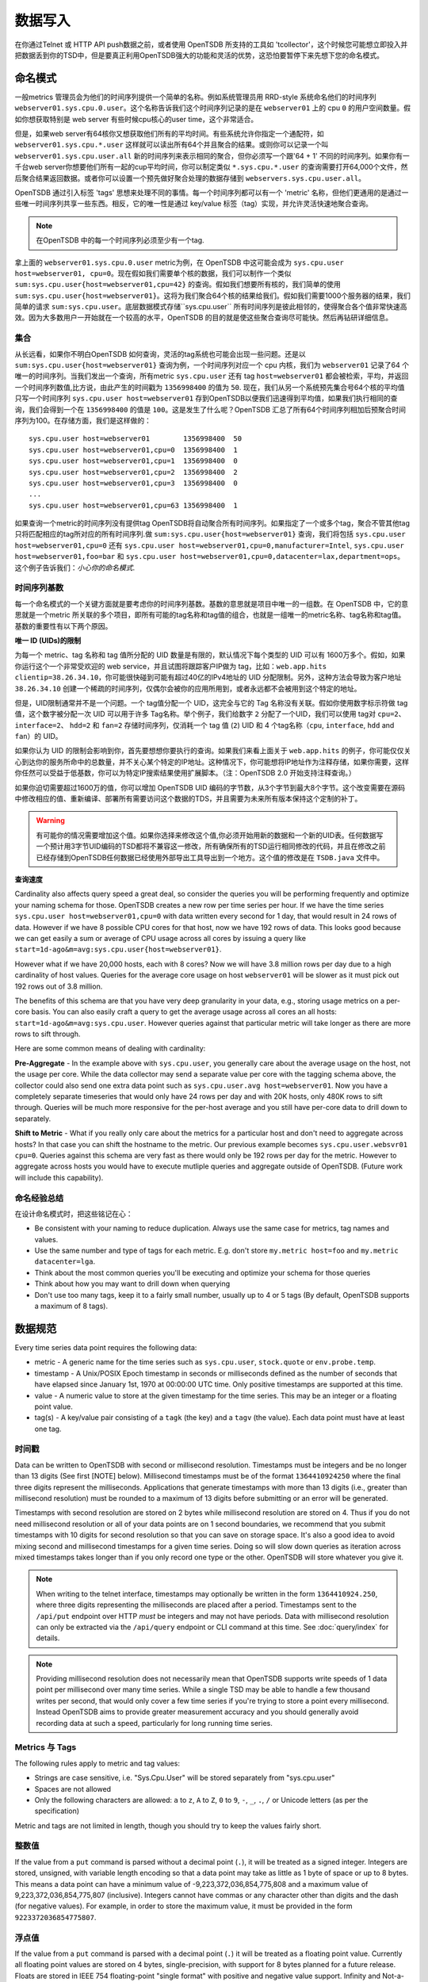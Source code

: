 数据写入
============

在你通过Telnet 或 HTTP API push数据之前，或者使用 OpenTSDB 所支持的工具如 'tcollector'，这个时候您可能想立即投入并把数据丢到你的TSD中，但是要真正利用OpenTSDB强大的功能和灵活的优势，这恐怕要暂停下来先想下您的命名模式。

命名模式
^^^^^^^^^^^^^

一般metrics 管理员会为他们的时间序列提供一个简单的名称。例如系统管理员用 RRD-style 系统命名他们的时间序列 ``webserver01.sys.cpu.0.user``。这个名称告诉我们这个时间序列记录的是在 ``webserver01`` 上的 cpu ``0`` 的用户空间数量。假如你想获取特别是 web server 有些时候cpu核心的user time，这个非常适合。

但是，如果web server有64核你又想获取他们所有的平均时间。有些系统允许你指定一个通配符，如 ``webserver01.sys.cpu.*.user`` 这样就可以读出所有64个并且聚合的结果。或则你可以记录一个叫 ``webserver01.sys.cpu.user.all`` 新的时间序列来表示相同的聚合，但你必须写一个跟'64 + 1' 不同的时间序列。如果你有一千台web server你想要他们所有一起的cup平均时间，你可以制定类似 ``*.sys.cpu.*.user`` 的查询需要打开64,000个文件，然后聚合结果返回数据。或者你可以设置一个预先做好聚合处理的数据存储到 ``webservers.sys.cpu.user.all``。

OpenTSDB 通过引入标签 'tags' 思想来处理不同的事情。每一个时间序列都可以有一个 'metric' 名称，但他们更通用的是通过一些唯一时间序列共享一些东西。相反，它的唯一性是通过 key/value 标签（tag）实现，并允许灵活快速地聚合查询。

.. NOTE:: 在OpenTSDB 中的每一个时间序列必须至少有一个tag.

拿上面的 ``webserver01.sys.cpu.0.user`` metric为例，在 OpenTSDB 中这可能会成为 ``sys.cpu.user host=webserver01, cpu=0``。现在假如我们需要单个核的数据，我们可以制作一个类似 ``sum:sys.cpu.user{host=webserver01,cpu=42}`` 的查询。假如我们想要所有核的，我们简单的使用 ``sum:sys.cpu.user{host=webserver01}``。这将为我们聚合64个核的结果给我们。假如我们需要1000个服务器的结果，我们简单的请求 ``sum:sys.cpu.user``。底层数据模式存储``sys.cpu.user`` 所有时间序列是彼此相邻的，使得聚合各个值非常快速高效。因为大多数用户一开始就在一个较高的水平，OpenTSDB 的目的就是使这些聚合查询尽可能快。然后再钻研详细信息。

集合
------------

从长远看，如果你不明白OpenTSDB 如何查询，灵活的tag系统也可能会出现一些问题。还是以 ``sum:sys.cpu.user{host=webserver01}`` 查询为例，一个时间序列对应一个 cpu 内核，我们为 ``webserver01`` 记录了64 个唯一的时间序列。当我们发出一个查询，所有metric ``sys.cpu.user`` 还有 tag ``host=webserver01`` 都会被检索，平均，并返回一个时间序列数值,比方说，由此产生的时间戳为 ``1356998400`` 的值为 ``50``. 现在，我们从另一个系统预先集合号64个核的平均值只写一个时间序列 ``sys.cpu.user host=webserver01`` 存到OpenTSDB以便我们迅速得到平均值，如果我们执行相同的查询，我们会得到一个在 ``1356998400`` 的值是 ``100``。这是发生了什么呢？OpenTSDB 汇总了所有64个时间序列相加后预聚合时间序列为100。在存储方面，我们是这样做的：
::

  sys.cpu.user host=webserver01        1356998400  50
  sys.cpu.user host=webserver01,cpu=0  1356998400  1
  sys.cpu.user host=webserver01,cpu=1  1356998400  0
  sys.cpu.user host=webserver01,cpu=2  1356998400  2
  sys.cpu.user host=webserver01,cpu=3  1356998400  0
  ...
  sys.cpu.user host=webserver01,cpu=63 1356998400  1
  

如果查询一个metric的时间序列没有提供tag OpenTSDB将自动聚合所有时间序列。如果指定了一个或多个tag，聚合不管其他tag 只将匹配相应的tag所对应的所有时间序列.做 ``sum:sys.cpu.user{host=webserver01}`` 查询，我们将包括 ``sys.cpu.user host=webserver01,cpu=0`` 还有 ``sys.cpu.user host=webserver01,cpu=0,manufacturer=Intel``, ``sys.cpu.user host=webserver01,foo=bar`` 和 ``sys.cpu.user host=webserver01,cpu=0,datacenter=lax,department=ops``。这个例子告诉我们：*小心你的命名模式*.

时间序列基数
-----------------------

每一个命名模式的一个关键方面就是要考虑你的时间序列基数。基数的意思就是项目中唯一的一组数。在 OpenTSDB 中，它的意思就是一个metric 所关联的多个项目，即所有可能的tag名称和tag值的组合，也就是一组唯一的metric名称、tag名称和tag值。基数的重要性有以下两个原因。

**唯一 ID (UIDs)的限制** 

为每一个 metric、tag 名称和 tag 值所分配的 UID 数量是有限的，默认情况下每个类型的 UID 可以有 1600万多个。假如，如果你运行这个一个非常受欢迎的 web service，并且试图将跟踪客户IP做为 tag，比如：``web.app.hits clientip=38.26.34.10``，你可能很快碰到可能有超过40亿的IPv4地址的 UID 分配限制。另外，这种方法会导致为客户地址 ``38.26.34.10`` 创建一个稀疏的时间序列，仅偶尔会被你的应用所用到，或者永远都不会被用到这个特定的地址。

但是，UID限制通常并不是一个问题。一个 tag值分配一个 UID，这完全与它的 Tag 名称没有关联。假如你使用数字标示符做 tag 值，这个数字被分配一次 UID 可以用于许多 Tag名称。举个例子，我们给数字 ``2`` 分配了一个UID，我们可以使用 tag对 ``cpu=2``、``interface=2``、 ``hdd=2`` 和 ``fan=2`` 存储时间序列，仅消耗一个 tag 值 (``2``)  UID 和 4 个tag名称（``cpu``, ``interface``, ``hdd`` and ``fan``）的 UID。

如果你认为 UID 的限制会影响到你，首先要想想你要执行的查询。如果我们来看上面关于 ``web.app.hits`` 的例子，你可能仅仅关心到达你的服务所命中的总数量，并不关心某个特定的IP地址。这种情况下，你可能想将IP地址作为注释存储，如果你需要，这样你任然可以受益于低基数，你可以为特定IP搜索结果使用扩展脚本。（注：OpenTSDB 2.0 开始支持注释查询。）

如果你迫切需要超过1600万的值，你可以增加 OpenTSDB UID 编码的字节数，从3个字节到最大8个字节。这个改变需要在源码中修改相应的值、重新编译、部署所有需要访问这个数据的TDS，并且需要为未来所有版本保持这个定制的补丁。

.. Warning:: 有可能你的情况需要增加这个值。如果你选择来修改这个值,你必须开始用新的数据和一个新的UID表。任何数据写一个预计用3字节UID编码的TSD都将不兼容这一修改，所有确保所有的TSD运行相同修改的代码，并且在修改之前已经存储到OpenTSDB任何数据已经使用外部导出工具导出到一个地方。这个值的修改是在 ``TSDB.java`` 文件中。

**查询速度**

Cardinality also affects query speed a great deal, so consider the queries you will be performing frequently and optimize your naming schema for those. OpenTSDB creates a new row per time series per hour. If we have the time series ``sys.cpu.user host=webserver01,cpu=0`` with data written every second for 1 day, that would result in 24 rows of data. However if we have 8 possible CPU cores for that host, now we have 192 rows of data. This looks good because we can get easily a sum or average of CPU usage across all cores by issuing a query like ``start=1d-ago&m=avg:sys.cpu.user{host=webserver01}``.

However what if we have 20,000 hosts, each with 8 cores? Now we will have 3.8 million rows per day due to a high cardinality of host values. Queries for the average core usage on host ``webserver01`` will be slower as it must pick out 192 rows out of 3.8 million. 

The benefits of this schema are that you have very deep granularity in your data, e.g., storing usage metrics on a per-core basis. You can also easily craft a query to get the average usage across all cores an all hosts: ``start=1d-ago&m=avg:sys.cpu.user``. However queries against that particular metric will take longer as there are more rows to sift through.  

Here are some common means of dealing with cardinality:

**Pre-Aggregate** - In the example above with ``sys.cpu.user``, you generally care about the average usage on the host, not the usage per core. While the data collector may send a separate value per core with the tagging schema above, the collector could also send one extra data point such as ``sys.cpu.user.avg host=webserver01``. Now you have a completely separate timeseries that would only have 24 rows per day and with 20K hosts, only 480K rows to sift through. Queries will be much more responsive for the per-host average and you still have per-core data to drill down to separately.

**Shift to Metric** - What if you really only care about the metrics for a particular host and don't need to aggregate across hosts? In that case you can shift the hostname to the metric. Our previous example becomes ``sys.cpu.user.websvr01 cpu=0``. Queries against this schema are very fast as there would only be 192 rows per day for the metric. However to aggregate across hosts you would have to execute mutliple queries and aggregate outside of OpenTSDB. (Future work will include this capability).

命名经验总结
-----------------

在设计命名模式时，把这些铭记在心：

* Be consistent with your naming to reduce duplication. Always use the same case for metrics, tag names and values.
* Use the same number and type of tags for each metric. E.g. don't store ``my.metric host=foo`` and ``my.metric datacenter=lga``.
* Think about the most common queries you'll be executing and optimize your schema for those queries
* Think about how you may want to drill down when querying
* Don't use too many tags, keep it to a fairly small number, usually up to 4 or 5 tags (By default, OpenTSDB supports a maximum of 8 tags).

数据规范
^^^^^^^^^^^^^^^^^^

Every time series data point requires the following data:

* metric - A generic name for the time series such as ``sys.cpu.user``, ``stock.quote`` or ``env.probe.temp``.
* timestamp - A Unix/POSIX Epoch timestamp in seconds or milliseconds defined as the number of seconds that have elapsed since January 1st, 1970 at 00:00:00 UTC time. Only positive timestamps are supported at this time.
* value - A numeric value to store at the given timestamp for the time series. This may be an integer or a floating point value.
* tag(s) - A key/value pair consisting of a ``tagk`` (the key) and a ``tagv`` (the value). Each data point must have at least one tag.

时间戳
----------

Data can be written to OpenTSDB with second or millisecond resolution. Timestamps must be integers and be no longer than 13 digits (See first [NOTE] below).  Millisecond timestamps must be of the format ``1364410924250`` where the final three digits represent the milliseconds.  Applications that generate timestamps with more than 13 digits (i.e., greater than millisecond resolution) must be rounded to a maximum of 13 digits before submitting or an error will be generated.

Timestamps with second resolution are stored on 2 bytes while millisecond resolution are stored on 4. Thus if you do not need millisecond resolution or all of your data points are on 1 second boundaries, we recommend that you submit timestamps with 10 digits for second resolution so that you can save on storage space. It's also a good idea to avoid mixing second and millisecond timestamps for a given time series. Doing so will slow down queries as iteration across mixed timestamps takes longer than if you only record one type or the other. OpenTSDB will store whatever you give it.

.. NOTE:: When writing to the telnet interface, timestamps may optionally be written in the form ``1364410924.250``, where three digits representing the milliseconds are placed after a period.  Timestamps sent to the ``/api/put`` endpoint over HTTP *must* be integers and may not have periods. Data with millisecond resolution can only be extracted via the ``/api/query`` endpoint or CLI command at this time. See :doc:`query/index` for details.

.. NOTE:: Providing millisecond resolution does not necessarily mean that OpenTSDB supports write speeds of 1 data point per millisecond over many time series. While a single TSD may be able to handle a few thousand writes per second, that would only cover a few time series if you're trying to store a point every millisecond. Instead OpenTSDB aims to provide greater measurement accuracy and you should generally avoid recording data at such a speed, particularly for long running time series.

Metrics 与 Tags
----------------

The following rules apply to metric and tag values:

* Strings are case sensitive, i.e. "Sys.Cpu.User" will be stored separately from "sys.cpu.user"
* Spaces are not allowed
* Only the following characters are allowed: ``a`` to ``z``, ``A`` to ``Z``, ``0`` to ``9``, ``-``, ``_``, ``.``, ``/`` or Unicode letters (as per the specification)

Metric and tags are not limited in length, though you should try to keep the values fairly short.

整数值
--------------

If the value from a ``put`` command is parsed without a decimal point (``.``), it will be treated as a signed integer. Integers are stored, unsigned, with variable length encoding so that a data point may take as little as 1 byte of space or up to 8 bytes. This means a data point can have a minimum value of -9,223,372,036,854,775,808 and a maximum value of 9,223,372,036,854,775,807 (inclusive). Integers cannot have commas or any character other than digits and the dash (for negative values).  For example, in order to store the maximum value, it must be provided in the form ``9223372036854775807``.

浮点值
---------------------

If the value from a ``put`` command is parsed with a decimal point (``.``) it will be treated as a floating point value. Currently all floating point values are stored on 4 bytes, single-precision, with support for 8 bytes planned for a future release.  Floats are stored in IEEE 754 floating-point "single format" with positive and negative value support.  Infinity and Not-a-Number values are not supported and will throw an error if supplied to a TSD. See `Wikipedia <https://en.wikipedia.org/wiki/IEEE_floating_point>`_ and the `Java Documentation <http://docs.oracle.com/javase/specs/jls/se7/html/jls-4.html#jls-4.2.3>`_ for details.

排序
--------

Unlike other solutions, OpenTSDB allows for writing data for a given time series in any order you want.  This enables significant flexibility in writing data to a TSD, allowing for populating current data from your systems, then importing historical data at a later time. 

.. WARNING:: The only caveat when writing is that you cannot overwrite an existing value with a different value. Writing is idempotent, meaning you can write the value ``42`` at timestamp ``1356998400`` and then write ``42`` again for the same time, nothing bad will happen. However if you try to write ``42.5`` to the same timestamp, the row of data will become invalid (due to vagaries of the underlying schema) and any queries that include that row will throw an exception. Use the ``fsck`` utility to fix the row if this happens.

输入方法
^^^^^^^^^^^^^

There are currently three main methods to get data into OpenTSDB: Telnet API, HTTP API and batch import from a file. Alternatively you can use a tool that provides OpenTSDB support, or if you're extremely adventurous, use the Java library. 

.. WARNING:: Don't try to write directly to the underlying storage system, e.g. HBase. Just don't. It'll get messy quickly.

Telnet
------

The easiest way to get started with OpenTSDB is to open up a terminal or telnet client, connect to your TSD and issue a ``put`` command and hit 'enter'. If you are writing a program, simply open a socket, print the string command with a new line and send the packet. The telnet command format is:

::

  put <metric> <timestamp> <value> <tagk1=tagv1[ tagk2=tagv2 ...tagkN=tagvN]>
  
For example:

::

  put sys.cpu.user 1356998400 42.5 host=webserver01 cpu=0
 
Each ``put`` can only send a single data point. Don't forget the newline character, e.g. ``\n`` at the end of your command.

Http API
--------

As of version 2.0, data can be sent over HTTP in formats supported by 'Serializer' plugins. Multiple, un-related data points can be sent in a single HTTP POST request to save bandwidth. See the :doc:`../api_http/put` for details.

批量导入
------------

If you are importing data from another system or you need to backfill historical data, you can use the ``import`` CLI utility. See :doc:`cli/import` for details.

Write Performance
^^^^^^^^^^^^^^^^^

OpenTSDB can scale to writing millions of data points per 'second' on commodity servers with regular spinning hard drives. However users who fire up a VM with HBase in stand-alone mode and try to slam millions of data points at a brand new TSD are disappointed when they can only write data in the hundreds of points per second. Here's what you need to do to scale for brand new installs or testing and for expanding existing systems.

UID 分配
--------------

The first sticking point folks run into is ''uid assignment''. Every string for a metric, tag key and tag value must be assigned a UID before the data point can be stored. For example, the metric ``sys.cpu.user`` may be assigned a UID of ``000001`` the first time it is encountered by a TSD. This assignment takes a fair amount of time as it must fetch an available UID, write a UID to name mapping and a name to UID mapping, then use the UID to write the data point's row key. The UID will be stored in the TSD's cache so that the next time the same metric comes through, it can find the UID very quickly.

Therefore, we recommend that you 'pre-assign' UID to as many metrics, tag keys and tag values as you can. If you have designed a naming schema as recommended above, you'll know most of the values to assign. You can use the CLI tools :doc:`cli/mkmetric`, :doc:`cli/uid` or the HTTP API :doc:`../api_http/uid/index` to perform pre-assignments. Any time you are about to send a bunch of new metrics or tags to a running OpenTSDB cluster, try to pre-assign or the TSDs will bog down a bit when they get the new data.

.. NOTE:: If you restart a TSD, it will have to lookup the UID for every metric and tag so performance will be a little slow until the cache is filled.

预先分隔 HBase Regions
-----------------------

For brand new installs you will see much better performance if you pre-split the regions in HBase regardless of if you're testing on a stand-alone server or running a full cluster. HBase regions handle a defined range of row keys and are essentially a single file. When you create the ``tsdb`` table and start writing data for the first time, all of those data points are being sent to this one file on one server. As a region fills up, HBase will automatically split it into different files and move it to other servers in the cluster, but when this happens, the TSDs cannot write to the region and must buffer the data points. Therefore, if you can pre-allocate a number of regions before you start writing, the TSDs can send data to multiple files or servers and you'll be taking advantage of the linear scalability immediately. 

The simplest way to pre-split your ``tsdb`` table regions is to estimate the number of unique metric names you'll be recording. If you have designed a naming schema, you should have a pretty good idea. Let's say that we will track 4,000 metrics in our system. That's not to say 4,000 time series, as we're not counting the tags yet, just the metric names such as "sys.cpu.user". Data points are written in row keys where the metric's UID comprises the first bytes, 3 bytes by default. The first metric will be assigned a UID of ``000001`` as a hex encoded value. The 4,000th metric will have a UID of ``000FA0`` in hex. You can use these as the start and end keys in the script from the `HBase Book <http://hbase.apache.org/book/perf.writing.html>`_ to split your table into any number of regions. 256 regions may be a good place to start depending on how many time series share each metric.

TODO - include scripts for pre-splitting.

The simple split method above assumes that you have roughly an equal number of time series per metric (i.e. a fairly consistent cardinality). E.g. the metric with a UID of ``000001`` may have 200 time series and ``000FA0`` has about 150. If you have a wide range of time series per metric, e.g. ``000001`` has 10,000 time series while ``000FA0`` only has 2, you may need to develop a more complex splitting algorithm.

But don't worry too much about splitting. As stated above, HBase will automatically split regions for you so over time, the data will be distributed fairly evenly.

分布式 HBase
-----------------

HBase will run in stand-alone mode where it will use the local file system for storing files. It will still use multiple regions and perform as well as the underlying disk or raid array will let it. You'll definitely want a RAID array under HBase so that if a drive fails, you can replace it without losing data. This kind of setup is fine for testing or very small installations and you should be able to get into the low thousands of data points per second.

However if you want serious throughput and scalability you have to setup a Hadoop and HBase cluster with multiple servers. In a distributed setup HDFS manages region files, automatically distributing copies to different servers for fault tolerance. HBase assigns regions to different servers and OpenTSDB's client will send data points to the specific server where they will be stored. You're now spreading operations amongst multiple servers, increasing performance and storage. If you need even more throughput or storage, just add nodes or disks.

There are a number of ways to setup a Hadoop/HBase cluster and a ton of various tuning tweaks to make, so Google around and ask user groups for advice. Some general recomendations include:

* Dedicate a pair of high memory, low disk space servers for the Name Node. Set them up for high availability using something like Heartbeat and Pacemaker.
* Setup Zookeeper on at least 3 servers for fault tolerance. They must have a lot of RAM and a fairly fast disk for log writing. On small clusters, these can run on the Name node servers.
* JBOD for the HDFS data nodes
* HBase region servers can be collocated with the HDFS data nodes
* At least 1 gbps links between servers, 10 gbps preferable.
* Keep the cluster in a single data center

多个 TSD
-------------

A single TSD can handle thousands of writes per second. But if you have many sources it's best to scale by running multiple TSDs and using a load balancer (such as Varnish or DNS round robin) to distribute the writes. Many users colocate TSDs on their HBase region servers when the cluster is dedicated to OpenTSDB. 

长连接
----------------------

Enable keep alives in the TSDs and make sure that any applications you are using to send time series data keep their connections open instead of opening and closing for every write. See :doc:`configuration` for details.

禁用元数据和实时发布
------------------------------------------

OpenTSDB 2.0 introduced meta data for tracking the kinds of data in the system. When tracking is enabled, a counter is incremented for every data point written and new UIDs or time series will generate meta data. The data may be pushed to a search engine or passed through tree generation code. These processes require greater memory in the TSD and may affect throughput. Tracking is disabled by default so test it out before enabling the feature.

2.0 also introduced a real-time publishing plugin where incoming data points can be emitted to another destination immediately after they're queued for storage. This is diabled by default so test any plugins you are interested in before deploying in production.
